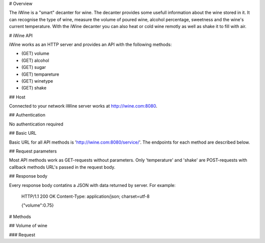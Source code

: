 # Overview

The iWine is a "smart" decanter for wine. The decanter provides some usefull information about the wine stored in it. It can recognise the type of wine, measure the volume of poured wine, alcohol percentage, sweetness and the wine's current temperature. With the iWine decanter you can also heat or cold wine remotly as well as shake it to fill with air. 

# iWine API

iWine works as an HTTP server and provides an API with the following methods:

* (GET) volume
* (GET) alcohol
* (GET) sugar
* (GET) tempareture
* (GET) winetype
* (GET) shake

## Host 

Connected to your network iWine server works at http://iwine.com:8080. 

## Authentication

No authentication required

## Basic URL

Basic URL for all API methods is 'http://iwine.com:8080/service/'. The endpoints for each method are described below.  

## Request parameters

Most API methods work as GET-requests without parameters. Only 'temperature' and 'shake' are POST-requests with callback methods URL's passed in the request body.  

## Response body

Every response body contatins a JSON with data returned by server. For example:

    HTTP/1.1 200 OK
    Content-Type: application/json; charset=utf-8
    
    {"volume":0.75}

# Methods

## Volume of wine

### Request
